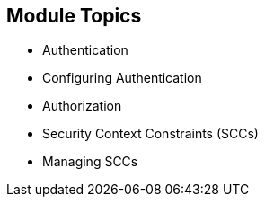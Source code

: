 == Module Topics


* Authentication
* Configuring Authentication
* Authorization
* Security Context Constraints (SCCs)
* Managing SCCs

ifdef::showscript[]

=== Transcript
Welcome to module 9 of the OpenShift Enterprise Implementation course.

This module discusses the different authentication providers that  OpenShift
 Enterprise 3 supports. It shows how to configure `httpasswd` authentication and
  how the authorization mechanism operates.

This module also covers security context constraints, or SCCs, and how they
 effect capabilities of users and pods. It concludes with a review of common
  SCC management tasks.

endif::showscript[]
